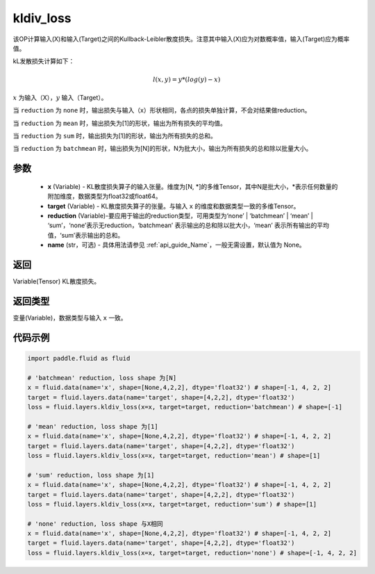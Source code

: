.. _cn_api_fluid_layers_kldiv_loss:

kldiv_loss
-------------------------------

.. py:function:: paddle.fluid.layers.kldiv_loss(x, target, reduction='mean', name=None)




该OP计算输入(X)和输入(Target)之间的Kullback-Leibler散度损失。注意其中输入(X)应为对数概率值，输入(Target)应为概率值。

kL发散损失计算如下：

..  math::

    l(x, y) = y * (log(y) - x)

:math:`x` 为输入（X），:math:`y` 输入（Target）。

当 ``reduction``  为 ``none`` 时，输出损失与输入（x）形状相同，各点的损失单独计算，不会对结果做reduction。

当 ``reduction``  为 ``mean`` 时，输出损失为[1]的形状，输出为所有损失的平均值。

当 ``reduction``  为 ``sum`` 时，输出损失为[1]的形状，输出为所有损失的总和。

当 ``reduction``  为 ``batchmean`` 时，输出损失为[N]的形状，N为批大小，输出为所有损失的总和除以批量大小。

参数
::::::::::::

    - **x** (Variable) - KL散度损失算子的输入张量。维度为[N, \*]的多维Tensor，其中N是批大小，\*表示任何数量的附加维度，数据类型为float32或float64。
    - **target** (Variable) - KL散度损失算子的张量。与输入 ``x`` 的维度和数据类型一致的多维Tensor。
    - **reduction** (Variable)-要应用于输出的reduction类型，可用类型为‘none’ | ‘batchmean’ | ‘mean’ | ‘sum’，‘none’表示无reduction，‘batchmean’ 表示输出的总和除以批大小，‘mean’ 表示所有输出的平均值，‘sum’表示输出的总和。
    - **name** (str，可选) - 具体用法请参见  :ref:`api_guide_Name`，一般无需设置，默认值为 None。

返回
::::::::::::
Variable(Tensor) KL散度损失。

返回类型
::::::::::::
变量(Variable)，数据类型与输入 ``x`` 一致。

代码示例
::::::::::::

.. code-block:: python

    import paddle.fluid as fluid

    # 'batchmean' reduction, loss shape 为[N]
    x = fluid.data(name='x', shape=[None,4,2,2], dtype='float32') # shape=[-1, 4, 2, 2]
    target = fluid.layers.data(name='target', shape=[4,2,2], dtype='float32')
    loss = fluid.layers.kldiv_loss(x=x, target=target, reduction='batchmean') # shape=[-1]

    # 'mean' reduction, loss shape 为[1]
    x = fluid.data(name='x', shape=[None,4,2,2], dtype='float32') # shape=[-1, 4, 2, 2]
    target = fluid.layers.data(name='target', shape=[4,2,2], dtype='float32')
    loss = fluid.layers.kldiv_loss(x=x, target=target, reduction='mean') # shape=[1]

    # 'sum' reduction, loss shape 为[1]
    x = fluid.data(name='x', shape=[None,4,2,2], dtype='float32') # shape=[-1, 4, 2, 2]
    target = fluid.layers.data(name='target', shape=[4,2,2], dtype='float32')
    loss = fluid.layers.kldiv_loss(x=x, target=target, reduction='sum') # shape=[1]

    # 'none' reduction, loss shape 与X相同
    x = fluid.data(name='x', shape=[None,4,2,2], dtype='float32') # shape=[-1, 4, 2, 2]
    target = fluid.layers.data(name='target', shape=[4,2,2], dtype='float32')
    loss = fluid.layers.kldiv_loss(x=x, target=target, reduction='none') # shape=[-1, 4, 2, 2]







